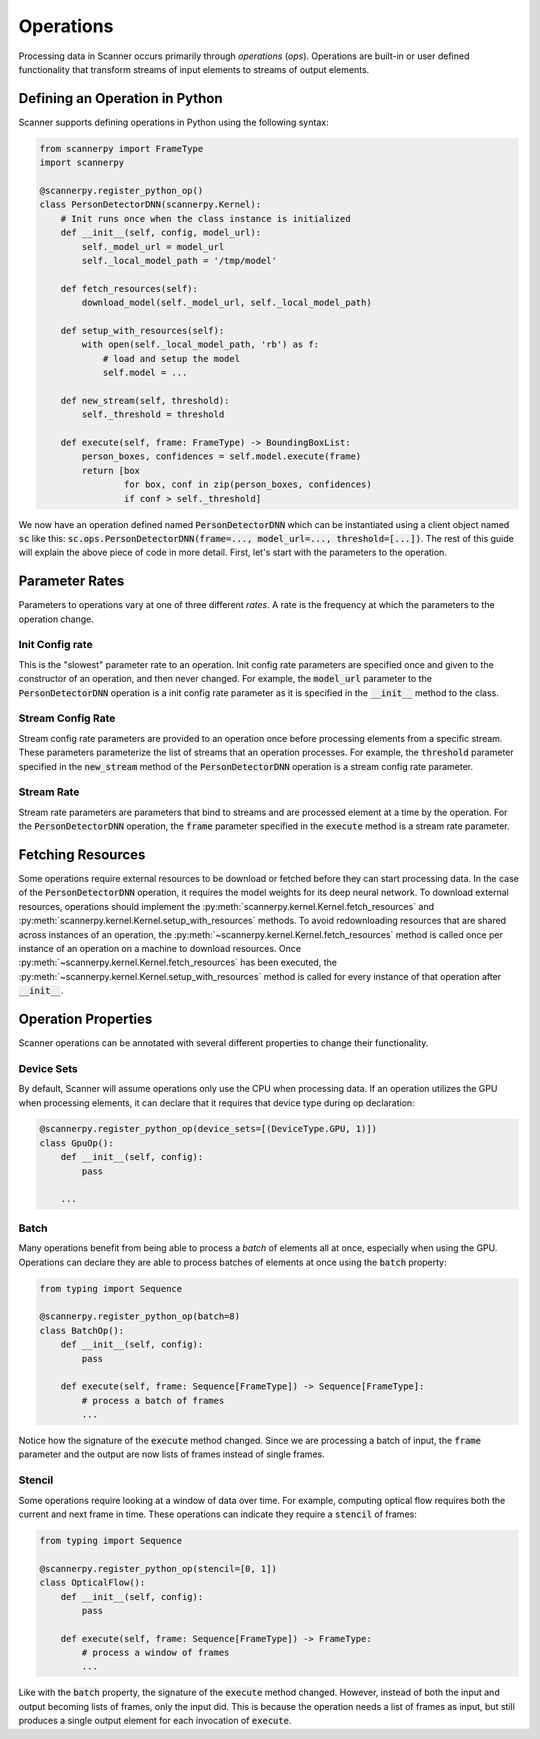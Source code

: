 .. _ops:

Operations
==========
Processing data in Scanner occurs primarily through *operations* (*ops*). Operations are built-in or user defined functionality that transform streams of input elements to streams of output elements.

Defining an Operation in Python
-------------------------------
Scanner supports defining operations in Python using the following syntax:

.. code-block:: python

   from scannerpy import FrameType
   import scannerpy
                
   @scannerpy.register_python_op()
   class PersonDetectorDNN(scannerpy.Kernel):
       # Init runs once when the class instance is initialized
       def __init__(self, config, model_url):
           self._model_url = model_url
           self._local_model_path = '/tmp/model'

       def fetch_resources(self):
           download_model(self._model_url, self._local_model_path)

       def setup_with_resources(self):
           with open(self._local_model_path, 'rb') as f:
               # load and setup the model
               self.model = ...

       def new_stream(self, threshold):
           self._threshold = threshold
    
       def execute(self, frame: FrameType) -> BoundingBoxList:
           person_boxes, confidences = self.model.execute(frame)
           return [box
                   for box, conf in zip(person_boxes, confidences)
                   if conf > self._threshold]

We now have an operation defined named :code:`PersonDetectorDNN` which can be instantiated using a client object named :code:`sc` like this: :code:`sc.ops.PersonDetectorDNN(frame=..., model_url=..., threshold=[...])`. The rest of this guide will explain the above piece of code in more detail. First, let's start with the parameters to the operation.

Parameter Rates
--------------
Parameters to operations vary at one of three different *rates*. A rate is the frequency at which the parameters to the operation change. 

Init Config rate
~~~~~~~~~~~~~~~~
This is the "slowest" parameter rate to an operation. Init config rate parameters are specified once and given to the constructor of an operation, and then never changed. For example, the :code:`model_url` parameter to the :code:`PersonDetectorDNN` operation is a init config rate parameter as it is specified in the :code:`__init__` method to the class.

Stream Config Rate
~~~~~~~~~~~~~~~~~~
Stream config rate parameters are provided to an operation once before processing elements from a specific stream. These parameters parameterize the list of streams that an operation processes. For example, the :code:`threshold` parameter specified in the :code:`new_stream` method of the :code:`PersonDetectorDNN` operation is a stream config rate parameter.

Stream Rate
~~~~~~~~~~~
Stream rate parameters are parameters that bind to streams and are processed element at a time by the operation. For the :code:`PersonDetectorDNN` operation, the :code:`frame` parameter specified in the :code:`execute` method is a stream rate parameter.

Fetching Resources
------------------
Some operations require external resources to be download or fetched before they can start processing data. In the case of the :code:`PersonDetectorDNN` operation, it requires the model weights for its deep neural network. To download external resources, operations should implement the :py:meth:`scannerpy.kernel.Kernel.fetch_resources` and :py:meth:`scannerpy.kernel.Kernel.setup_with_resources` methods. To avoid redownloading resources that are shared across instances of an operation, the :py:meth:`~scannerpy.kernel.Kernel.fetch_resources` method is called once per instance of an operation on a machine to download resources. Once :py:meth:`~scannerpy.kernel.Kernel.fetch_resources` has been executed, the :py:meth:`~scannerpy.kernel.Kernel.setup_with_resources` method is called for every instance of that operation after :code:`__init__`.

Operation Properties
--------------------
Scanner operations can be annotated with several different properties to change their functionality.

Device Sets
~~~~~~~~~~~
By default, Scanner will assume operations only use the CPU when processing data. If an operation utilizes the GPU when processing elements, it can declare that it requires that device type during op declaration:

.. code-block:: python

   @scannerpy.register_python_op(device_sets=[(DeviceType.GPU, 1)])
   class GpuOp():
       def __init__(self, config):
           pass

       ...

Batch
~~~~~
Many operations benefit from being able to process a *batch* of elements all at once, especially when using the GPU. Operations can declare they are able to process batches of elements at once using the :code:`batch` property:

.. code-block:: python

   from typing import Sequence

   @scannerpy.register_python_op(batch=8)
   class BatchOp():
       def __init__(self, config):
           pass

       def execute(self, frame: Sequence[FrameType]) -> Sequence[FrameType]:
           # process a batch of frames
           ...

Notice how the signature of the :code:`execute` method changed. Since we are processing a batch of input, the :code:`frame` parameter and the output are now lists of frames instead of single frames.

Stencil
~~~~~~~
Some operations require looking at a window of data over time. For example, computing optical flow requires both the current and next frame in time. These operations can indicate they require a :code:`stencil` of frames:

.. code-block:: python

   from typing import Sequence

   @scannerpy.register_python_op(stencil=[0, 1])
   class OpticalFlow():
       def __init__(self, config):
           pass

       def execute(self, frame: Sequence[FrameType]) -> FrameType:
           # process a window of frames
           ...

Like with the :code:`batch` property, the signature of the :code:`execute` method changed. However, instead of both the input and output becoming lists of frames, only the input did. This is because the operation needs a list of frames as input, but still produces a single output element for each invocation of :code:`execute`.

..
    Bounded and Unbounded State
    ~~~~~~~~~~~~~~~~~~~~~~~~~~~
    
    - rates
    - config rate
    - stream rate
    - element rate
    - device type
    - batch
    - stenciling
    - un/bounded state & reset
